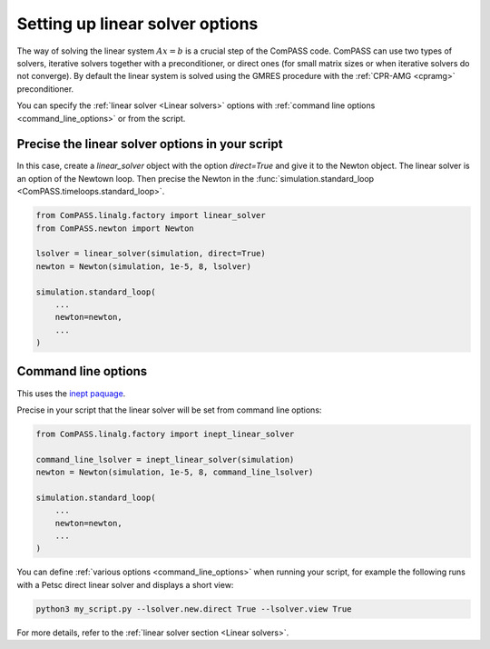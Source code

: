 .. meta::
    :scope: version4

Setting up linear solver options
================================

The way of solving the linear system :math:`Ax=b` is a crucial step of the ComPASS code.
ComPASS can use two types of solvers,
iterative solvers together with a preconditioner,
or direct ones (for small matrix sizes or when iterative solvers do not converge).
By default the linear system is solved using the GMRES procedure
with the :ref:`CPR-AMG <cpramg>` preconditioner.

You can specify the :ref:`linear solver <Linear solvers>` options
with :ref:`command line options <command_line_options>` or from the script.


Precise the linear solver options in your script
------------------------------------------------

In this case, create a `linear_solver` object with the option `direct=True`
and give it to the Newton object. The linear solver is an option of the Newtown loop.
Then precise the Newton in the :func:`simulation.standard_loop <ComPASS.timeloops.standard_loop>`.

.. code-block:: python

    from ComPASS.linalg.factory import linear_solver
    from ComPASS.newton import Newton

    lsolver = linear_solver(simulation, direct=True)
    newton = Newton(simulation, 1e-5, 8, lsolver)

    simulation.standard_loop(
        ...
        newton=newton,
        ...
    )


Command line options
--------------------

This uses the `inept paquage <https://pypi.org/project/inept/>`_.

Precise in your script that the linear solver will be set from command line options:

.. code-block:: python

    from ComPASS.linalg.factory import inept_linear_solver

    command_line_lsolver = inept_linear_solver(simulation)
    newton = Newton(simulation, 1e-5, 8, command_line_lsolver)

    simulation.standard_loop(
        ...
        newton=newton,
        ...
    )


You can define :ref:`various options <command_line_options>` when running your script,
for example the following runs with
a Petsc direct linear solver and displays a short view:

.. code:: python

    python3 my_script.py --lsolver.new.direct True --lsolver.view True


For more details, refer to the :ref:`linear solver section <Linear solvers>`.
